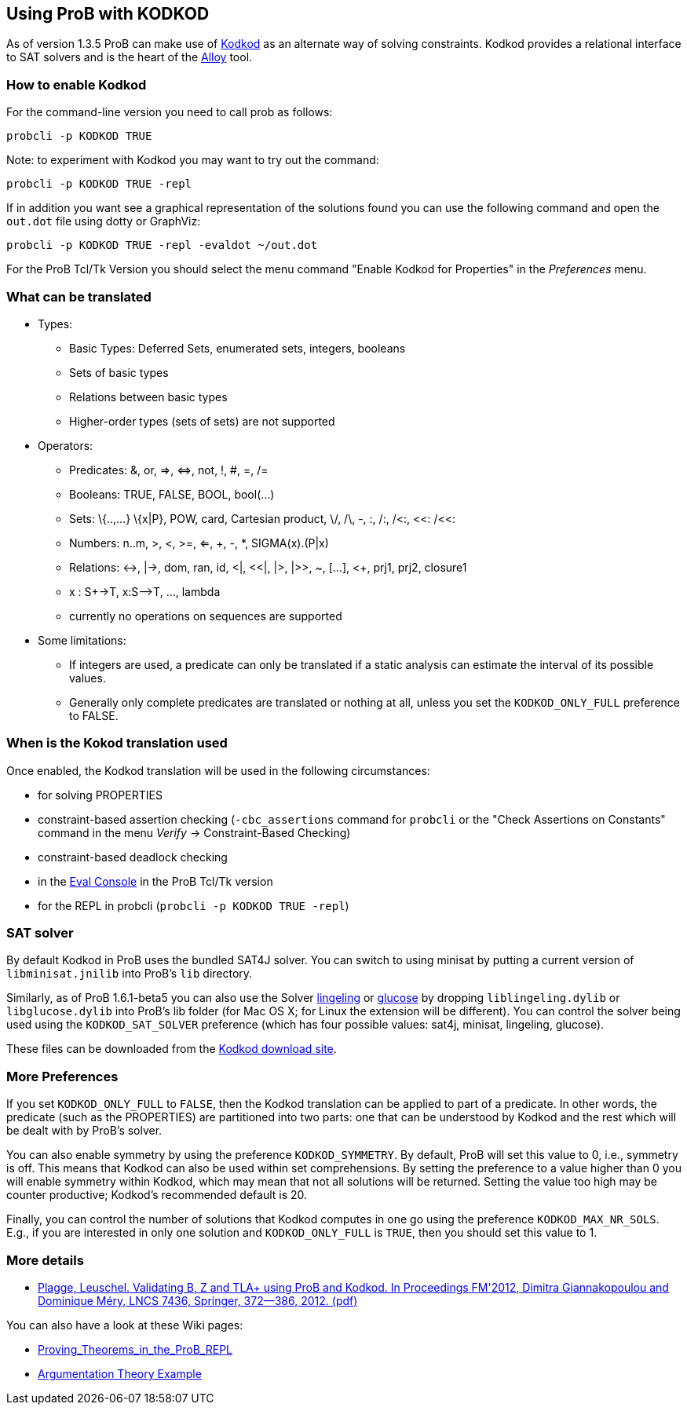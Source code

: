 [[using-prob-with-kodkod]]
== Using ProB with KODKOD

As of version 1.3.5 ProB can make use of
http://alloy.mit.edu/kodkod/[Kodkod] as an alternate way of solving
constraints. Kodkod provides a relational interface to SAT solvers and
is the heart of the http://alloy.mit.edu/alloy/[Alloy] tool.

[[how-to-enable-kodkod]]
=== How to enable Kodkod

For the command-line version you need to call prob as follows:

`probcli -p KODKOD TRUE`

Note: to experiment with Kodkod you may want to try out the command:

`probcli -p KODKOD TRUE -repl`

If in addition you want see a graphical representation of the solutions
found you can use the following command and open the `out.dot` file
using dotty or GraphViz:

`probcli -p KODKOD TRUE -repl -evaldot ~/out.dot`

For the ProB Tcl/Tk Version you should select the menu command "Enable
Kodkod for Properties" in the _Preferences_ menu.

[[what-can-be-translated-kodkod]]
=== What can be translated

* Types:
** Basic Types: Deferred Sets, enumerated sets, integers, booleans
** Sets of basic types
** Relations between basic types
** Higher-order types (sets of sets) are not supported

* Operators:
** Predicates: &, or, \=>, \<\=>, not, !, #, =, /=
** Booleans: TRUE, FALSE, BOOL, bool(...)
** Sets: \{..,...} \{x|P}, POW, card, Cartesian product, \/, /\, -, :,
/:, /<:, <<: /<<:
** Numbers: n..m, >, <, >=, <=, +, -, *, SIGMA(x).(P|x)
** Relations: \<\->, |\->, dom, ran, id, <|, <<|, |>, |>>, ~, [...], <+,
prj1, prj2, closure1
** x : S+\->T, x:S-\->T, ..., lambda
** currently no operations on sequences are supported

* Some limitations:
** If integers are used, a predicate can only be translated if a static
analysis can estimate the interval of its possible values.
** Generally only complete predicates are translated or nothing at all,
unless you set the `KODKOD_ONLY_FULL` preference to FALSE.

[[when-is-the-kokod-translation-used]]
=== When is the Kokod translation used

Once enabled, the Kodkod translation will be used in the following
circumstances:

* for solving PROPERTIES
* constraint-based assertion checking (`-cbc_assertions` command for
`probcli` or the "Check Assertions on Constants" command in the menu
_Verify_ -> Constraint-Based Checking)
* constraint-based deadlock checking
* in the <<eval-console,Eval Console>> in the ProB Tcl/Tk version
* for the REPL in probcli (`probcli -p KODKOD TRUE -repl`)

[[sat-solver]]
=== SAT solver

By default Kodkod in ProB uses the bundled SAT4J solver. You can switch
to using minisat by putting a current version of `libminisat.jnilib`
into ProB's `lib` directory.

Similarly, as of ProB 1.6.1-beta5 you can also use the Solver
http://fmv.jku.at/lingeling/[lingeling] or
http://www.labri.fr/perso/lsimon/glucose/[glucose] by dropping
`liblingeling.dylib` or `libglucose.dylib` into ProB's lib folder (for
Mac OS X; for Linux the extension will be different). You can control
the solver being used using the `KODKOD_SAT_SOLVER` preference (which
has four possible values: sat4j, minisat, lingeling, glucose).

These files can be downloaded from the
http://alloy.mit.edu/kodkod/download.html[Kodkod download site].

[[more-preferences]]
=== More Preferences

If you set `KODKOD_ONLY_FULL` to `FALSE`, then the Kodkod translation
can be applied to part of a predicate. In other words, the predicate
(such as the PROPERTIES) are partitioned into two parts: one that can be
understood by Kodkod and the rest which will be dealt with by ProB's
solver.

You can also enable symmetry by using the preference `KODKOD_SYMMETRY`.
By default, ProB will set this value to 0, i.e., symmetry is off. This
means that Kodkod can also be used within set comprehensions. By setting
the preference to a value higher than 0 you will enable symmetry within
Kodkod, which may mean that not all solutions will be returned. Setting
the value too high may be counter productive; Kodkod's recommended
default is 20.

Finally, you can control the number of solutions that Kodkod computes in
one go using the preference `KODKOD_MAX_NR_SOLS`. E.g., if you are
interested in only one solution and `KODKOD_ONLY_FULL` is `TRUE`, then
you should set this value to 1.

[[more-details-on-kodkod]]
=== More details

* https://www3.hhu.de/stups/downloads/pdf/PlaggeLeuschel_Kodkod2012.pdf[Plagge,
Leuschel. Validating B, Z and TLA+ using ProB and Kodkod. In Proceedings
FM'2012, Dimitra Giannakopoulou and Dominique Méry, LNCS 7436, Springer,
372--386, 2012. (pdf)]

You can also have a look at these Wiki pages:

* <<proving-theorems-in-the-prob-repl,Proving_Theorems_in_the_ProB_REPL>>
* <<argumentation-theory,Argumentation Theory Example>>
